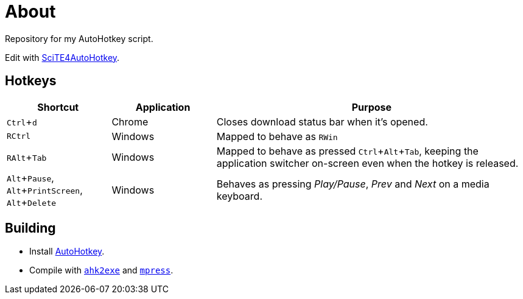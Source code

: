 :experimental:

= About

Repository for my AutoHotkey script.

Edit with http://fincs.ahk4.net/scite4ahk/[SciTE4AutoHotkey].

== Hotkeys

[cols="1,1,3"]
|===
|Shortcut |Application |Purpose

|kbd:[Ctrl + d]
|Chrome
|Closes download status bar when it's opened.

|kbd:[RCtrl]
|Windows
|Mapped to behave as kbd:[RWin]

|kbd:[RAlt + Tab]
|Windows
|Mapped to behave as pressed kbd:[Ctrl + Alt + Tab], keeping the application switcher on-screen even when the hotkey is released.

|kbd:[Alt + Pause], kbd:[Alt + PrintScreen], kbd:[Alt + Delete]
|Windows
|Behaves as pressing _Play/Pause_, _Prev_ and _Next_ on a media keyboard.
|===

== Building

* Install https://autohotkey.com/[AutoHotkey].
* Compile with https://autohotkey.com/docs/Scripts.htm#ahk2exe[`ahk2exe`] and http://www.matcode.com/mpress.htm[`mpress`].
